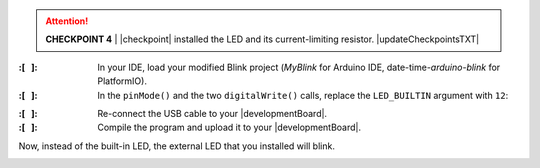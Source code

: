 ..  ATTENTION::
    **CHECKPOINT 4**
    | |checkpoint| installed the LED and its current-limiting resistor. |updateCheckpointsTXT|

:\:[   ]: In your IDE, load your modified Blink project (*MyBlink* for Arduino IDE, date-time-\ *arduino-blink* for PlatformIO).

:\:[   ]: In the ``pinMode()`` and the two ``digitalWrite()`` calls, replace the ``LED_BUILTIN`` argument with ``12``:


.. code-block:: cpp
    :emphasize-lines: 2,6,8

    void setup(void) {
        pinMode(12, OUTPUT);
    }

    void loop(void) {
        digitalWrite(12, HIGH);
        delay(250);   // or whatever value you used
        digitalWrite(12, LOW);
        delay(1500);  // or whatever value you used
    }

:\:[   ]: Re-connect the USB cable to your |developmentBoard|.

:\:[   ]: Compile the program and upload it to your |developmentBoard|.

Now, instead of the built-in LED, the external LED that you installed will blink.

..  image:: animations/revisedblink.gif
    :height: 3cm
    :align: center
